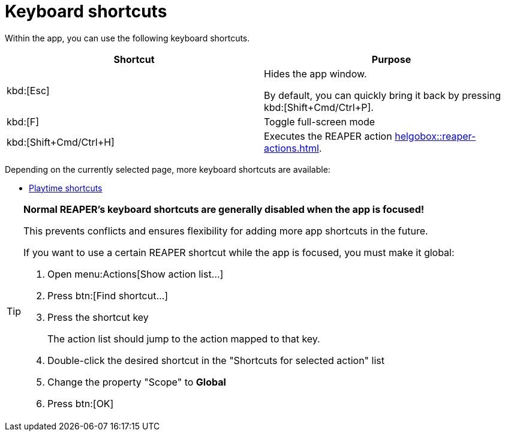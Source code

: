 = Keyboard shortcuts

Within the app, you can use the following keyboard shortcuts.

|===
|Shortcut |Purpose

|kbd:[Esc]
|Hides the app window.

By default, you can quickly bring it back by pressing kbd:[Shift+Cmd/Ctrl+P].

|kbd:[F]
|Toggle full-screen mode

|kbd:[Shift+Cmd/Ctrl+H]
|Executes the REAPER action xref:helgobox::reaper-actions.adoc#toggle-app-focus[].

|===

Depending on the currently selected page, more keyboard shortcuts are available:

- xref:playtime::user-interface/keyboard-shortcuts.adoc[Playtime shortcuts]

[TIP]
====
**Normal REAPER's keyboard shortcuts are generally disabled when the app is focused!**

This prevents conflicts and ensures flexibility for adding more app shortcuts in the future.

If you want to use a certain REAPER shortcut while the app is focused, you must make it global:

. Open menu:Actions[Show action list...]
. Press btn:[Find shortcut...]
. Press the shortcut key
+
The action list should jump to the action mapped to that key.
. Double-click the desired shortcut in the "Shortcuts for selected action" list
. Change the property "Scope" to **Global**
. Press btn:[OK]
====
